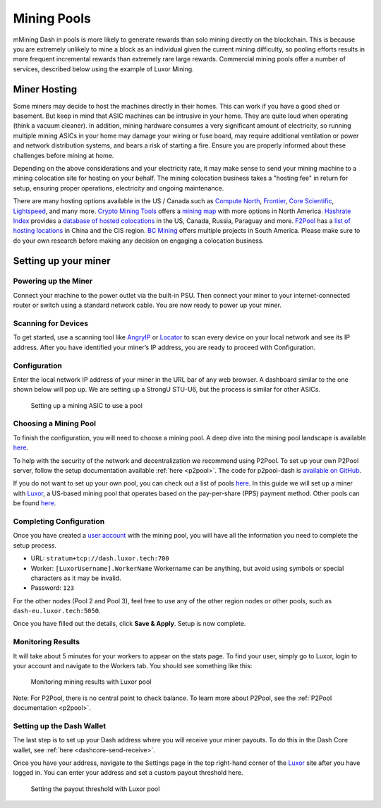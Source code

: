 .. meta::
   :description: Guide to mining using a mining pool
   :keywords: dash, mining, X11, CPU, GPU, ASIC, hardware, pool, mining pools, Luxor

.. _mining-pools:

============
Mining Pools
============

mMining Dash in pools is more likely to generate rewards than solo mining
directly on the blockchain. This is because you are extremely unlikely
to mine a block as an individual given the current mining difficulty, so
pooling efforts results in more frequent incremental rewards than
extremely rare large rewards. Commercial mining pools offer a number of
services, described below using the example of Luxor Mining.

Miner Hosting
=============

Some miners may decide to host the machines directly in their homes.
This can work if you have a good shed or basement. But keep in mind that
ASIC machines can be intrusive in your home. They are quite loud when
operating (think a vacuum cleaner). In addition, mining hardware
consumes a very significant amount of electricity, so running multiple
mining ASICs in your home may damage your wiring or fuse board, may
require additional ventilation or power and network distribution
systems, and bears a risk of starting a fire. Ensure you are properly
informed about these challenges before mining at home. 

Depending on the above considerations and your electricity rate, it may
make sense to send your mining machine to a mining colocation site for
hosting on your behalf. The mining colocation business takes a "hosting
fee" in return for setup, ensuring proper operations, electricity and
ongoing maintenance.

There are many hosting options available in the US / Canada such as
`Compute North <https://www.computenorth.com/>`__, `Frontier
<https://www.bitcoinmined.net/>`__, `Core Scientific
<https://www.corescientific.com/>`__, `Lightspeed
<https://www.lightspeedhosting.com/>`__, and many more. `Crypto Mining
Tools <https://cryptomining.tools/>`__ offers a `mining map
<https://cryptomining.tools/directory/map/1541>`__ with more options in
North America. `Hashrate Index <https://hashrateindex.com>`__ provides a
`database of hosted colocations <https://hashrateindex.com/farms>`__ in
the US, Canada, Russia, Paraguay and more. `F2Pool
<https://www.f2pool.com/>`__ has a `list of hosting locations
<https://www.f2pool.com/>`__ in China and the CIS region. `BC Mining
<https://bcmining.uy/>`__ offers multiple projects in South America.
Please make sure to do your own research before making any decision on
engaging a colocation business.

Setting up your miner
=====================

Powering up the Miner
---------------------

Connect your machine to the power outlet via the built-in PSU. Then
connect your miner to your internet-connected router or switch using a
standard network cable. You are now ready to power up your miner.

Scanning for Devices
--------------------

To get started, use a scanning tool like `AngryIP
<https://angryip.org/>`__ or `Locator
<https://minerstat.com/software/locator>`__ to scan every device on your
local network and see its IP address. After you have identified your
miner’s IP address, you are ready to proceed with Configuration.

Configuration
-------------

Enter the local network IP address of your miner in the URL bar of any
web browser. A dashboard similar to the one shown below will pop up. We
are setting up a StrongU STU-U6, but the process is similar for other
ASICs.

.. figure:: img/asic-setup.png
   :width: 400px

   Setting up a mining ASIC to use a pool

Choosing a Mining Pool
----------------------

To finish the configuration, you will need to choose a mining pool. A
deep dive into the mining pool landscape is available `here
<https://blog.dash.org/luxor-launches-dash-pps-mining-pool-daf493bce9d2>`__.

To help with the security of the network and decentralization we
recommend using  P2Pool. To set up your own P2Pool server, follow the
setup documentation available :ref:`here <p2pool>`. The code for
p2pool-dash is `available on GitHub
<https://github.com/dashpay/p2pool-dash>`__. 

If you do not want to set up your own pool, you can check out a list of
pools `here <https://chainz.cryptoid.info/dash/#!extraction>`__. In this
guide we will set up a miner with `Luxor
<https://mining.luxor.tech/>`__, a US-based mining pool that operates
based on the pay-per-share (PPS) payment method. Other pools can be
found `here <https://miningpoolstats.stream/dash>`__.

Completing Configuration
------------------------

Once you have created a `user account
<https://medium.com/luxor/meet-user-accounts-a0d56235c0e6>`__ with the
mining pool, you will have all the information you need to complete the
setup process.

- URL: ``stratum+tcp://dash.luxor.tech:700``
- Worker: ``[LuxorUsername].WorkerName`` 
  Workername can be anything, but avoid using symbols or special
  characters as it may be invalid.
- Password: ``123``

For the other nodes (Pool 2 and Pool 3), feel free to use any of the
other region nodes or other pools, such as ``dash-eu.luxor.tech:5050``.

Once you have filled out the details, click **Save & Apply**. Setup is
now complete.

Monitoring Results
------------------

It will take about 5 minutes for your workers to appear on the stats
page. To find your user, simply go to Luxor, login to your account and
navigate to the Workers tab. You should see something like this:

.. figure:: img/luxor-pool.png
   :width: 400px

   Monitoring mining results with Luxor pool

Note: For P2Pool, there is no central point to check balance. To learn
more about P2Pool, see the :ref:`P2Pool documentation <p2pool>`.

Setting up the Dash Wallet
--------------------------

The last step is to set up your Dash address where you will receive your
miner payouts. To do this in the Dash Core wallet, see :ref:`here
<dashcore-send-receive>`.

Once you have your address, navigate to the Settings page in the top
right-hand corner of the `Luxor <https://mining.luxor.tech/>`__ site
after you have logged in. You can enter your address and set a custom
payout threshold here.

.. figure:: img/luxor-threshold.png
   :width: 300px

   Setting the payout threshold with Luxor pool
